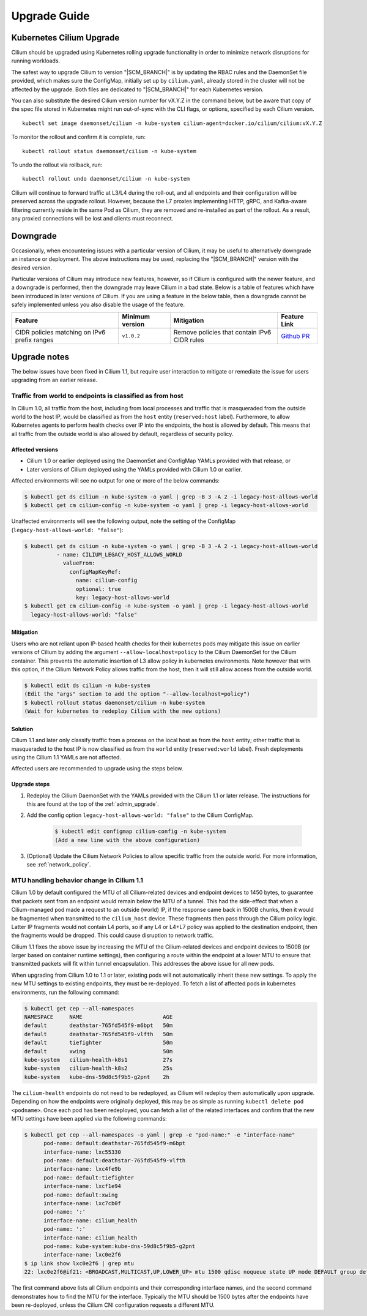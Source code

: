 .. _admin_upgrade:

*************
Upgrade Guide
*************

Kubernetes Cilium Upgrade
=========================

Cilium should be upgraded using Kubernetes rolling upgrade functionality in order to minimize network disruptions for running workloads.

The safest way to upgrade Cilium to version "\ |SCM_BRANCH|" is by updating the
RBAC rules and the DaemonSet file provided, which makes sure the ConfigMap,
initially set up by ``cilium.yaml``, already stored in the cluster will not be
affected by the upgrade.
Both files are dedicated to "\ |SCM_BRANCH|" for each Kubernetes version.

.. tabs::
  .. group-tab:: K8s 1.7

    .. parsed-literal::

      $ kubectl apply -f \ |SCM_WEB|\/examples/kubernetes/1.7/cilium-rbac.yaml
      $ kubectl apply -f \ |SCM_WEB|\/examples/kubernetes/1.7/cilium-ds.yaml

  .. group-tab:: K8s 1.8

    .. parsed-literal::

      $ kubectl apply -f \ |SCM_WEB|\/examples/kubernetes/1.8/cilium-rbac.yaml
      $ kubectl apply -f \ |SCM_WEB|\/examples/kubernetes/1.8/cilium-ds.yaml

  .. group-tab:: K8s 1.9

    .. parsed-literal::

      $ kubectl apply -f \ |SCM_WEB|\/examples/kubernetes/1.9/cilium-rbac.yaml
      $ kubectl apply -f \ |SCM_WEB|\/examples/kubernetes/1.9/cilium-ds.yaml

  .. group-tab:: K8s 1.10

    .. parsed-literal::

      $ kubectl apply -f \ |SCM_WEB|\/examples/kubernetes/1.10/cilium-rbac.yaml
      $ kubectl apply -f \ |SCM_WEB|\/examples/kubernetes/1.10/cilium-ds.yaml

  .. group-tab:: K8s 1.11

    .. parsed-literal::

      $ kubectl apply -f \ |SCM_WEB|\/examples/kubernetes/1.11/cilium-rbac.yaml
      $ kubectl apply -f \ |SCM_WEB|\/examples/kubernetes/1.11/cilium-ds.yaml


You can also substitute the desired Cilium version number for vX.Y.Z in the
command below, but be aware that copy of the spec file stored in Kubernetes
might run out-of-sync with the CLI flags, or options, specified by each Cilium
version.

::

    kubectl set image daemonset/cilium -n kube-system cilium-agent=docker.io/cilium/cilium:vX.Y.Z

To monitor the rollout and confirm it is complete, run: 

::

    kubectl rollout status daemonset/cilium -n kube-system

To undo the rollout via rollback, run:
    
::

    kubectl rollout undo daemonset/cilium -n kube-system

Cilium will continue to forward traffic at L3/L4 during the roll-out, and all endpoints and their configuration will be preserved across
the upgrade rollout.   However, because the L7 proxies implementing HTTP, gRPC, and Kafka-aware filtering currently reside in the 
same Pod as Cilium, they are removed and re-installed as part of the rollout.   As a result, any proxied connections will be lost and 
clients must reconnect.   

Downgrade
=========

Occasionally, when encountering issues with a particular version of Cilium, it
may be useful to alternatively downgrade an instance or deployment. The above
instructions may be used, replacing the "\ |SCM_BRANCH|" version with the
desired version.

Particular versions of Cilium may introduce new features, however, so if Cilium
is configured with the newer feature, and a downgrade is performed, then the
downgrade may leave Cilium in a bad state. Below is a table of features which
have been introduced in later versions of Cilium. If you are using a feature
in the below table, then a downgrade cannot be safely implemented unless you
also disable the usage of the feature.

+----------------------------------------------+-------------------+----------------------------------------------+-----------------------------------------------------------+
| Feature                                      | Minimum version   | Mitigation                                   | Feature Link                                              |
+==============================================+===================+==============================================+===========================================================+
| CIDR policies matching on IPv6 prefix ranges | ``v1.0.2``        | Remove policies that contain IPv6 CIDR rules | `Github PR <https://github.com/cilium/cilium/pull/4004>`_ |
+----------------------------------------------+-------------------+----------------------------------------------+-----------------------------------------------------------+

Upgrade notes
=============

The below issues have been fixed in Cilium 1.1, but require user interaction to
mitigate or remediate the issue for users upgrading from an earlier release.

.. _host_vs_world:

Traffic from world to endpoints is classified as from host
----------------------------------------------------------

In Cilium 1.0, all traffic from the host, including from local processes and
traffic that is masqueraded from the outside world to the host IP, would be
classified as from the ``host`` entity (``reserved:host`` label).
Furthermore, to allow Kubernetes agents to perform health checks over IP into
the endpoints, the host is allowed by default. This means that all traffic from
the outside world is also allowed by default, regardless of security policy.

Affected versions
~~~~~~~~~~~~~~~~~

* Cilium 1.0 or earlier deployed using the DaemonSet and ConfigMap YAMLs
  provided with that release, or
* Later versions of Cilium deployed using the YAMLs provided with Cilium 1.0 or
  earlier.

Affected environments will see no output for one or more of the below commands:

.. code-block:: shell-session

  $ kubectl get ds cilium -n kube-system -o yaml | grep -B 3 -A 2 -i legacy-host-allows-world
  $ kubectl get cm cilium-config -n kube-system -o yaml | grep -i legacy-host-allows-world

Unaffected environments will see the following output, note the setting of the
ConfigMap (``legacy-host-allows-world: "false"``):

.. code-block:: shell-session

  $ kubectl get ds cilium -n kube-system -o yaml | grep -B 3 -A 2 -i legacy-host-allows-world
            - name: CILIUM_LEGACY_HOST_ALLOWS_WORLD
              valueFrom:
                configMapKeyRef:
                  name: cilium-config
                  optional: true
                  key: legacy-host-allows-world
  $ kubectl get cm cilium-config -n kube-system -o yaml | grep -i legacy-host-allows-world
    legacy-host-allows-world: "false"

Mitigation
~~~~~~~~~~

Users who are not reliant upon IP-based health checks for their kubernetes pods
may mitigate this issue on earlier versions of Cilium by adding the argument
``--allow-localhost=policy`` to the Cilium DaemonSet for the Cilium container.
This prevents the automatic insertion of L3 allow policy in kubernetes
environments. Note however that with this option, if the Cilium Network Policy
allows traffic from the host, then it will still allow access from the outside
world.

.. code-block:: shell-session

  $ kubectl edit ds cilium -n kube-system
  (Edit the "args" section to add the option "--allow-localhost=policy")
  $ kubectl rollout status daemonset/cilium -n kube-system
  (Wait for kubernetes to redeploy Cilium with the new options)

Solution
~~~~~~~~

Cilium 1.1 and later only classify traffic from a process on the local host as
from the ``host`` entity; other traffic that is masqueraded to the host IP is
now classified as from the ``world`` entity (``reserved:world`` label).
Fresh deployments using the Cilium 1.1 YAMLs are not affected.

Affected users are recommended to upgrade using the steps below.

Upgrade steps
~~~~~~~~~~~~~

#. Redeploy the Cilium DaemonSet with the YAMLs provided with the Cilium 1.1 or
   later release. The instructions for this are found at the top of the
   :ref:`admin_upgrade`.

#. Add the config option ``legacy-host-allows-world: "false"`` to the Cilium
   ConfigMap.

     .. code-block:: shell-session

       $ kubectl edit configmap cilium-config -n kube-system
       (Add a new line with the above configuration)

#. (Optional) Update the Cilium Network Policies to allow specific traffic from
   the outside world. For more information, see :ref:`network_policy`.

.. _err_low_mtu:

MTU handling behavior change in Cilium 1.1
------------------------------------------

Cilium 1.0 by default configured the MTU of all Cilium-related devices and
endpoint devices to 1450 bytes, to guarantee that packets sent from an endpoint
would remain below the MTU of a tunnel. This had the side-effect that when a
Cilium-managed pod made a request to an outside (world) IP, if the response
came back in 1500B chunks, then it would be fragmented when transmitted to the
``cilium_host`` device. These fragments then pass through the Cilium policy
logic. Latter IP fragments would not contain L4 ports, so if any L4 or L4+L7
policy was applied to the destination endpoint, then the fragments would be
dropped. This could cause disruption to network traffic.

Cilium 1.1 fixes the above issue by increasing the MTU of the Cilium-related
devices and endpoint devices to 1500B (or larger based on container runtime
settings), then configuring a route within the endpoint at a lower MTU to
ensure that transmitted packets will fit within tunnel encapsulation. This
addresses the above issue for all new pods.

When upgrading from Cilium 1.0 to 1.1 or later, existing pods will not
automatically inherit these new settings. To apply the new MTU settings to
existing endpoints, they must be re-deployed. To fetch a list of affected pods
in kubernetes environments, run the following command:

.. code-block:: shell-session

  $ kubectl get cep --all-namespaces
  NAMESPACE     NAME                         AGE
  default       deathstar-765fd545f9-m6bpt   50m
  default       deathstar-765fd545f9-vlfth   50m
  default       tiefighter                   50m
  default       xwing                        50m
  kube-system   cilium-health-k8s1           27s
  kube-system   cilium-health-k8s2           25s
  kube-system   kube-dns-59d8c5f9b5-g2pnt    2h

The ``cilium-health`` endpoints do not need to be redeployed, as Cilium will
redeploy them automatically upon upgrade. Depending on how the endpoints were
originally deployed, this may be as simple as running
``kubectl delete pod <podname>``. Once each pod has been redeployed, you can
fetch a list of the related interfaces and confirm that the new MTU settings
have been applied via the following commands:

.. code-block:: shell-session

  $ kubectl get cep --all-namespaces -o yaml | grep -e "pod-name:" -e "interface-name"
        pod-name: default:deathstar-765fd545f9-m6bpt
        interface-name: lxc55330
        pod-name: default:deathstar-765fd545f9-vlfth
        interface-name: lxc4fe9b
        pod-name: default:tiefighter
        interface-name: lxcf1e94
        pod-name: default:xwing
        interface-name: lxc7cb0f
        pod-name: ':'
        interface-name: cilium_health
        pod-name: ':'
        interface-name: cilium_health
        pod-name: kube-system:kube-dns-59d8c5f9b5-g2pnt
        interface-name: lxc0e2f6
  $ ip link show lxc0e2f6 | grep mtu
  22: lxc0e2f6@if21: <BROADCAST,MULTICAST,UP,LOWER_UP> mtu 1500 qdisc noqueue state UP mode DEFAULT group default

The first command above lists all Cilium endpoints and their corresponding
interface names, and the second command demonstrates how to find the MTU for
the interface. Typically the MTU should be 1500 bytes after the endpoints have
been re-deployed, unless the Cilium CNI configuration requests a different MTU.
